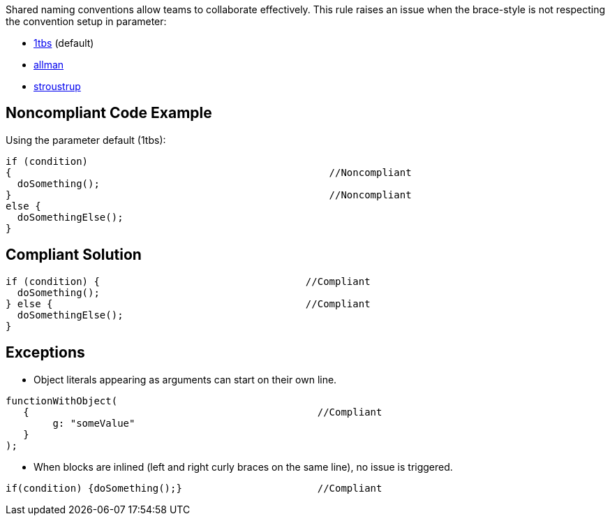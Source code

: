 Shared naming conventions allow teams to collaborate effectively. This rule raises an issue when the brace-style is not respecting the convention setup in parameter:

* https://en.wikipedia.org/wiki/Indentation_style#K&R_style[1tbs] (default)
* https://en.wikipedia.org/wiki/Indentation_style#Allman_style[allman]
* https://en.wikipedia.org/wiki/Indentation_style#Variant:_Stroustrup[stroustrup]

== Noncompliant Code Example

Using the parameter default (1tbs):

----
if (condition)
{                                                      //Noncompliant
  doSomething();
}                                                      //Noncompliant
else {                                             
  doSomethingElse();
}
----

== Compliant Solution

----
if (condition) {                                   //Compliant
  doSomething();
} else {                                           //Compliant
  doSomethingElse();
}
----

== Exceptions

* Object literals appearing as arguments can start on their own line.

----
functionWithObject(
   {                                                 //Compliant
        g: "someValue"
   }
);
----


* When blocks are inlined (left and right curly braces on the same line), no issue is triggered.

----
if(condition) {doSomething();}                       //Compliant
----
